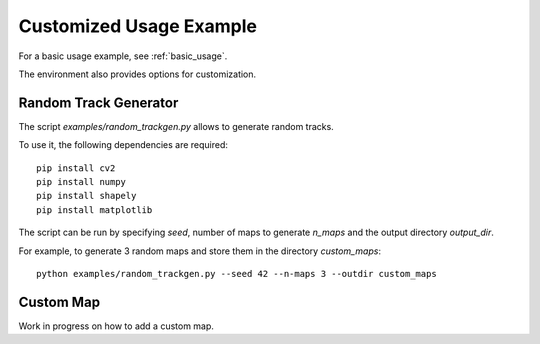 .. _custom_usage:

Customized Usage Example
==========================

For a basic usage example, see :ref:`basic_usage`.

The environment also provides options for customization.

Random Track Generator
-----------------------

The script `examples/random_trackgen.py` allows to generate random tracks.

To use it, the following dependencies are required:

::

	pip install cv2
	pip install numpy
	pip install shapely
	pip install matplotlib


The script can be run by specifying `seed`, number of maps to generate `n_maps` and the output directory `output_dir`.

For example, to generate 3 random maps and store them in the directory `custom_maps`:

::

	python examples/random_trackgen.py --seed 42 --n-maps 3 --outdir custom_maps


.. image:: /assets/random_trackgen.png
	:width: 800
	:align: center

Custom Map
------------
Work in progress on how to add a custom map.